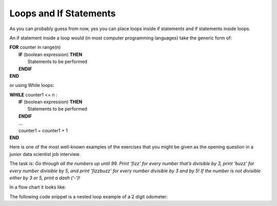 .. _loops-and-if-statements:

Loops and If Statements
=======================

As you can probably guess from now, yes you can place loops inside if statements and if statements inside loops. 

An if statement inside a loop would (in most computer programming languages) take the generic form of:

| **FOR** counter in range(n)
|     **IF** (boolean expression) **THEN** 
|         Statements to be performed
|     **ENDIF**
| **END** 

or using While loops:

| **WHILE** counter1 <= n :
|     **IF** (boolean expression) **THEN** 
|         Statements to be performed
|     **ENDIF**
|     ...
|     counter1 = counter1 + 1
| **END**

Here is one of the most well-known examples of the exercises that you might be given as the opening question in a junior data scientist job interview.

The task is:
*Go through all the numbers up until 99. Print ‘fizz’ for every number that’s divisible by 3, print ‘buzz’ for every number divisible by 5, and print ‘fizzbuzz’ for every number divisible by 3 and by 5! If the number is not divisible either by 3 or 5, print a dash (‘-‘)!*

In a flow chart it looks like:

.. image:: ./images/loops-and-if-statements.png
   :alt: Loops and If Statements
   :align: center 

The following code snippet is a nested loop example of a 2 digit odometer:

.. tabs::

  .. group-tab:: C++

    .. code-block:: C++

		// Copyright (c) 2019 St. Mother Teresa HS All rights reserved.
		//
		// Created by: Mr. Coxall
		// Created on: Oct 2019
		// This program uses a nested loop

		#include <iostream>

		main() {
		    // this function uses a nested loop
		    int counter1;
		    int counter2;

		    // process & output
		    for (counter1 = 0; counter1 < 10; counter1++) {
		        for (counter2 = 0; counter2 < 10; counter2++) {
		            std::cout << "Odometer reading: " << counter1 << counter2 << std::endl;
		        }
		    }
		}

  .. group-tab:: Go

    .. code-block:: Go

      // nested loop

  .. group-tab:: Java

    .. code-block:: Java

      // nested loop


  .. group-tab:: JavaScript

    .. code-block:: JavaScript

      // nested loop

  .. group-tab:: Python3

    .. code-block:: Python

		#!/usr/bin/env python3

		# Created by: Mr. Coxall
		# Created on: Oct 2019
		# This program uses a nested loop


		def main():
		    # this function uses a nested loop
		    
		    counter1 = 0
		    counter2 = 0

		    # process & output
		    for counter1 in range(10):
		        for counter2 in range(10):
		            print("Odometer {0}{1}".format(counter1, counter2))


		if __name__ == "__main__":
		    main()

  .. group-tab:: Ruby

    .. code-block:: Ruby

      // nested loop

  .. group-tab:: Swift

    .. code-block:: Swift

      // nested loop
